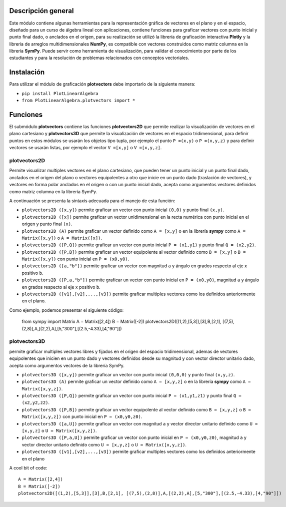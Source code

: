 Descripción general
-------

Este módulo contiene algunas herramientas para la representación gráfica de vectores en el plano y en el espacio, diseñado para un curso de álgebra lineal con aplicaciones, contiene funciones para graficar vectores con punto inicial y punto final dado, o anclados en el origen, para su realización se utilizó la librería de graficación interactiva **Plotly** y la librería de arreglos multidimensionales **NumPy**, es compatible con vectores construidos como matriz columna en la librería **SymPy**. Puede servir como herramienta de visualización, para validar el conocimiento por parte de los estudiantes y para la resolución de problemas relacionados con conceptos vectoriales.

Instalación
-------

Para utilizar el módulo de graficación **plotvectors** debe importarlo de la siguiente manera:



*    ``pip install PlotLinearAlgebra``
*   ``from PlotLinearAlgebra.plotvectors import *``

Funciones
-------

El submódulo **plotvectors** contiene las funciones **plotvectors2D** que permite realizar la visualización de vectores en el plano cartesiano y **plotvectors3D** que permite la visualización de vectores en el espacio tridimensional, para definir puntos en estos módulos se usarán los objetos tipo tupla, por ejemplo el punto ``P =(x,y)`` o ``P =(x,y,z)`` y para definir vectores se usarán listas, por ejemplo el vector ``V =[x,y]`` o  ``V =[x,y,z]``.

plotvectors2D
~~~~~~~~~~
Permite visualizar multiples vectores en el plano cartesiano, que pueden tener un punto inicial y un punto final dado, anclados en el origen del plano o vectores equipolentes a otro que inicie en un punto dado (traslación de vectores), y vectores en forma polar anclados en el origen o con un punto inicial dado, acepta como argumentos vectores definidos como matriz columna en la librería SymPy.

A continuación  se presenta la sintaxis adecuada para el manejo de esta función:

*   ``plotvectors2D ([x,y])`` permite graficar un vector con punto inicial ``(0,0)`` y punto final ``(x,y)``.
*   ``plotvectors2D ([x])`` permite graficar un vector unidimensional en la recta numérica con punto inicial  en el origen y punto final ``(x)``.
*   ``plotvectors2D (A)`` permite graficar un vector definido como ``A = [x,y]`` o en la librería **sympy** como ``A = Matrix([x,y])`` o ``A = Matrix([x])``.
*   ``plotvectors2D ([P,Q])`` permite graficar un vector con punto inicial ``P = (x1,y1)`` y punto final ``Q = (x2,y2)``.
*   ``plotvectors2D ([P,B])`` permite graficar un vector equipolente al vector  definido como ``B = [x,y]`` o  ``B = Matrix([x,y])`` con punto inicial en ``P = (x0,y0)``.
*   ``plotvectors2D ([a,"b"])`` permite graficar un vector con magnitud ``a`` y ángulo en grados respecto al eje x positivo ``b``.
*   ``plotvectors2D ([P,a,"b"])`` permite graficar un vector con punto inicial en ``P = (x0,y0)``, magnitud ``a`` y ángulo en grados respecto al eje x positivo ``b``.
*   ``plotvectors2D ([v1],[v2],...,[v3])`` permite graficar multiples vectores como los definidos anteriormente en el plano.

Como ejemplo, podemos presentar el siguiente código:
 
   from sympy import Matrix 
   A = Matrix([2,4])
   B = Matrix([-2])
   plotvectors2D([(1,2),[5,3]],[3],B,[2,1], [(7,5),(2,8)],A,[(2,2),A],[5,"300"],[(2.5,-4.33),[4,"90"]])
.. code-block:: rst


plotvectors3D
~~~~~~~~~~
permite graficar multiples vectores libres y fijados en el origen del espacio tridimensional, ademas de vectores equipolentes que inicien en un punto dado y vectores definidos desde su magnitud y con vector director unitario dado, acepta como argumentos vectores de la librería SymPy.

*   ``plotvectors3D ([x,y])`` permite graficar un vector con punto inicial ``(0,0,0)`` y punto final ``(x,y,z)``.
*   ``plotvectors3D (A)`` permite graficar un vector definido como ``A = [x,y,z]`` o en la librería **sympy** como ``A = Matrix([x,y,z])``.
*   ``plotvectors3D ([P,Q])`` permite graficar un vector con punto inicial ``P = (x1,y1,z1)`` y punto final ``Q = (x2,y2,z2)``.
*   ``plotvectors3D ([P,B])`` permite graficar un vector equipolente al vector  definido como ``B = [x,y,z]`` o  ``B = Matrix([x,y,z])`` con punto inicial en ``P = (x0,y0,z0)``.
*   ``plotvectors3D ([a,U])`` permite graficar un vector con magnitud ``a`` y vector director unitario definido como ``U = [x,y,z]`` o ``U = Matrix([x,y,z])``.
*   ``plotvectors3D ([P,a,U])`` permite graficar un vector con punto inicial en ``P = (x0,y0,z0)``, magnitud ``a`` y vector director unitario definido como ``U = [x,y,z]`` o ``U = Matrix([x,y,z])``.
*   ``plotvectors3D ([v1],[v2],...,[v3])`` permite graficar multiples vectores como los definidos anteriormente en el plano

A cool bit of code::

   A = Matrix([2,4])
   B = Matrix([-2])
   plotvectors2D([(1,2),[5,3]],[3],B,[2,1], [(7,5),(2,8)],A,[(2,2),A],[5,"300"],[(2.5,-4.33),[4,"90"]])
.. code-block:: rst

 



